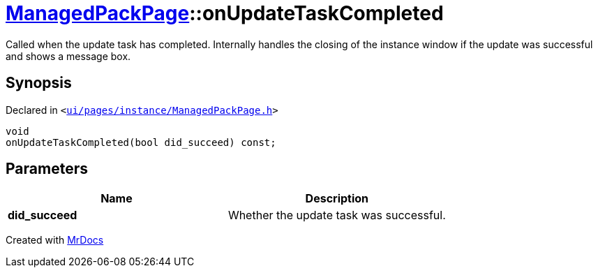 [#ManagedPackPage-onUpdateTaskCompleted]
= xref:ManagedPackPage.adoc[ManagedPackPage]::onUpdateTaskCompleted
:relfileprefix: ../
:mrdocs:


Called when the update task has completed&period;
Internally handles the closing of the instance window if the update was successful and shows a message box&period;

== Synopsis

Declared in `&lt;https://github.com/PrismLauncher/PrismLauncher/blob/develop/launcher/ui/pages/instance/ManagedPackPage.h#L98[ui&sol;pages&sol;instance&sol;ManagedPackPage&period;h]&gt;`

[source,cpp,subs="verbatim,replacements,macros,-callouts"]
----
void
onUpdateTaskCompleted(bool did&lowbar;succeed) const;
----

== Parameters

|===
| Name | Description

| *did&lowbar;succeed*
| Whether the update task was successful&period;


|===



[.small]#Created with https://www.mrdocs.com[MrDocs]#
